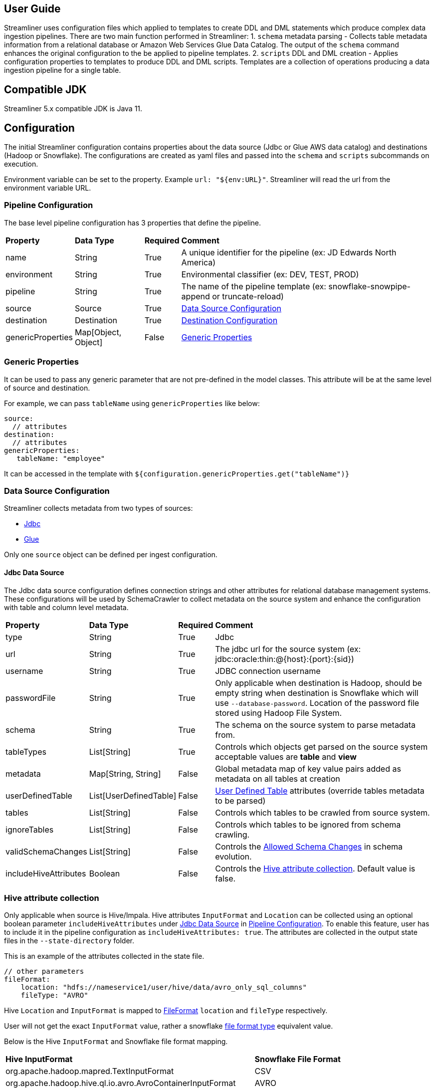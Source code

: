 == User Guide
Streamliner uses configuration files which applied to templates to create DDL and DML statements which produce complex data ingestion pipelines.  There are two main function performed in Streamliner:
1. `schema` metadata parsing - Collects table metadata information from a relational database or Amazon Web Services Glue Data Catalog.  The output of the `schema` command enhances the original configuration to the be applied to pipeline templates.
2. `scripts` DDL and DML creation - Applies configuration properties to templates to produce DDL and DML scripts.  Templates are a collection of operations producing a data ingestion pipeline for a single table.

== Compatible JDK
Streamliner 5.x compatible JDK is Java 11.

== Configuration
The initial Streamliner configuration contains properties about the data source (Jdbc or Glue AWS data catalog) and destinations (Hadoop or Snowflake).  The configurations are created as yaml files and passed into the `schema` and `scripts` subcommands on execution.

Environment variable can be set to the property. Example `url: "${env:URL}"`. Streamliner will read the url from the environment variable URL.

=== Pipeline Configuration
The base level pipeline configuration has 3 properties that define the pipeline.

[%autowidth.stretch]
|===
| **Property** | **Data Type** | **Required** | **Comment**
| name | String | True | A unique identifier for the pipeline (ex: JD Edwards North America)
| environment | String | True | Environmental classifier (ex: DEV, TEST, PROD)
| pipeline | String | True | The name of the pipeline template (ex: snowflake-snowpipe-append or truncate-reload)
| source | Source | True | <<Data Source Configuration, Data Source Configuration>>
| destination | Destination | True | <<Destination Configuration, Destination Configuration>>
| genericProperties | Map[Object, Object] | False | <<Generic Properties, Generic Properties>>
|===

=== Generic Properties
It can be used to pass any generic parameter that are not pre-defined in the model classes. This attribute will be at the same level of source and destination.

For example, we can pass `tableName` using `genericProperties` like below:

[source,yaml]
----
source:
  // attributes
destination:
  // attributes
genericProperties:
   tableName: "employee"
----

It can be accessed in the template with `${configuration.genericProperties.get("tableName")}`

=== Data Source Configuration
Streamliner collects metadata from two types of sources:

- <<Jdbc Data Source, Jdbc>>
- <<AWS Glue Data Catalog, Glue>>

Only one `source` object can be defined per ingest configuration.

==== Jdbc Data Source
The Jdbc data source configuration defines connection strings and other attributes for relational database management systems.  These configurations will be used by SchemaCrawler to collect metadata on the source system and enhance the configuration with table and column level metadata.

[%autowidth.stretch]
|===
| **Property** | **Data Type** | **Required** | **Comment**
| type | String | True | Jdbc
| url | String | True | The jdbc url for the source system (ex: jdbc:oracle:thin:@{host}:{port}:{sid})
| username | String | True | JDBC connection username
| passwordFile | String | True | Only applicable when destination is Hadoop, should be empty string when destination is Snowflake which will use `--database-password`. Location of the password file stored using Hadoop File System.
| schema | String | True | The schema on the source system to parse metadata from.
| tableTypes | List[String] | True | Controls which objects get parsed on the source system acceptable values are **table** and **view**
| metadata | Map[String, String] | False | Global metadata map of key value pairs added as metadata on all tables at creation
| userDefinedTable | List[UserDefinedTable] | False | <<User Defined Table, User Defined Table>> attributes (override tables metadata to be parsed)
| tables | List[String] | False | Controls which tables to be crawled from source system.
| ignoreTables | List[String] | False | Controls which tables  to be ignored from schema crawling.
| validSchemaChanges | List[String] | False | Controls the <<Allowed Schema Changes, Allowed Schema Changes>> in schema evolution.
| includeHiveAttributes | Boolean | False | Controls the <<Hive attribute collection, Hive attribute collection>>. Default value is false.
|===

=== Hive attribute collection
Only applicable when source is Hive/Impala. Hive attributes `InputFormat` and `Location` can be collected using an optional boolean parameter `includeHiveAttributes` under <<Jdbc Data Source, Jdbc Data Source>> in <<Pipeline Configuration, Pipeline Configuration>>.
To enable this feature, user has to include it in the pipeline configuration as `includeHiveAttributes: true`. The attributes are collected in the output state files in the `--state-directory` folder.

This is an example of the attributes collected in the state file.

[source,yaml]
----
// other parameters
fileFormat:
    location: "hdfs://nameservice1/user/hive/data/avro_only_sql_columns"
    fileType: "AVRO"
----

Hive `Location` and `InputFormat` is mapped to <<File Format, FileFormat>> `location` and `fileType` respectively.

User will not get the exact `InputFormat` value, rather a snowflake https://docs.snowflake.com/en/sql-reference/sql/create-file-format.html[file format type] equivalent value.

Below is the Hive `InputFormat` and Snowflake file format mapping.

[%autowidth.stretch]
|===
| **Hive InputFormat** | **Snowflake File Format**
| org.apache.hadoop.mapred.TextInputFormat | CSV
| org.apache.hadoop.hive.ql.io.avro.AvroContainerInputFormat | AVRO
| org.apache.hadoop.hive.ql.io.parquet.MapredParquetInputFormat | PARQUET
| org.apache.hadoop.hive.ql.io.orc.OrcInputFormat | ORC
|===

==== Allowed Schema Changes
* TABLE_ADD
* COLUMN_ADD
* UPDATE_COLUMN_COMMENT
* UPDATE_COLUMN_NULLABILITY
* EXTEND_COLUMN_LENGTH

==== AWS Glue Data Catalog
The AWS Glue data catalog configuration defines which Glue Data Catalog database to collect metadata from.

[%autowidth.stretch]
|===
| **Property** | **Data Type** | **Required** | **Comment**
| type | String | True | Glue
| region | String | True | AWS region (ex. us-east-1)
| database | String | True | AWS Glue data catalog database to parse table list from
| userDefinedTable | List[UserDefinedTable] | False | <<User Defined Table, User defined table>> attributes
|===

===== User Defined Table
The user defined table configuration object allows the user to enhance the metadata about a specific table with custom properties.

===== Hadoop User Defined Table
Additional metadata properties for Hadoop specific templates.  Allows the user to supply metadata properties that are not discoverable on the source RDMS or Glue systems.

[%autowidth.stretch]
|===
| **Property** | **Data Type** | **Required** | **Comment**
| type | String | True | Hadoop
| name | String | True | Source system table name
| primaryKeys | Seq[String] | False | A user provided list of primary key columns
| checkColumn | String | False | The incremental column that is 'checked when using Sqoop incremental import
| numberOfMappers | String | False | The number of mappers to be used by Sqoop during import
| numberOfPartitions | String | False | The number of partitions to be created when using pipelines that create Kudu tables
| metadata | Map[String, String] | False | Table metadata map of key value pairs added as metadata on all tables at creation
|===

===== Snowflake User Defined Table
Additional metadata properties for Snowflake specific templates.  Allows the user to supply metadata properties that are not discoverable on the source DMS or Glue systems.

[%autowidth.stretch]
|===
| **Property** | **Data Type** | **Required** | **Comment**
| type | String | True | Snowflake
| name | String | True | Source system table name
| primaryKeys | Seq[String] | False | A user provided list of primary key columns
| fileFormat | <<File Format, FileFormat>> | False | User provided file format definition
|===

====== File Format
Snowflake file format definition

[%autowidth.stretch]
|===
| **Property** | **Data Type** | **Required** | **Comment**
| location | String | True | Cloud storage location
| fileType | String | True | File type
| delimiter | String | False | Field delimiter used on separated text file formats
| nullIf | Seq[String] | False | A list of values that should be converted to NULL if found on ingest
|===

=== Destination Configuration
Properties defining the data platform being ingested into.  Streamline supports the following destination types:

- <<Hadoop Destination, Hadoop>>
- <<Snowflake Destination, Snowflake>>

Only one destination configuration can be defined per ingest configuration.

==== Hadoop Destination
Configuration properties defining the Hadoop destination.

[%autowidth.stretch]
|===
| **Property** | **Data Type** | **Required** | **Comment**
| type | String | True | Hadoop
| impalaShellCommand | String | True | Impala shell command used to execute sql statements from produced DML and DDL scripts
| stagingDatabase | <<Hadoop Database, HadoopDatabase>> | True | Staging database in the Hadoop environment
| reportingDatabase | <<Hadoop Database, HadoopDatabase>>  | True | Reporting or Modeled database in the Hadoop environment
|===

===== Hadoop Database
Configuration properties defining the Hadoop database.

[%autowidth.stretch]
|===
| **Property** | **Data Type** | **Required** | **Comment**
| name | String | True | The name of the Hadoop database
| path | String | True | The HDFS path to the Hadoop database
|===

==== Snowflake Destination
Configuration properties defining the Snowflake destination.

[%autowidth.stretch]
|===
| **Property** | **Data Type** | **Required** | **Comment**
| type | String | True | Snowflake
| snowSqlCommand | String | True | SnowSQL cli command used to execute sql statements from produced DML and DDL scripts
| storagePath | String | True | Cloud storage location to find the schema level table objects from (used when creating external stage)
| storageIntegration | String | True | Name of the Snowflake storage integration used when created an external stage
| snsTopic | String | False | Name of the AWS SNS Topic to be used when configuring Snowpipe.
| warehouse | String | True | Name of the Snowflake warehouse to be used when executing tasks and copy into commands
| taskSchedule | String | False | Snowflake task schedule
| stagingDatabase | <<Snowflake Database, SnowflakeDatabase>> | True | Staging database where data will staged into in Snowflake
| reportingDatabase | <<Snowflake Database, SnowflakeDatabase>> | True | Reporting database where data will be merged into or replicated in Snowflake
| tableNameStrategy | <<Table Name Strategy, TableNameStrategy>> | False | Option to modify snowflake table name.
| pipeErrorIntegration | String | False | Snowpipe notification integration name.
| taskErrorIntegration | String | False | Snowflake Task notification integration name.
|===

===== Snowflake Database
Configuration properties defining the Snowflake database.

[%autowidth.stretch]
|===
| **Property** | **Data Type** | **Required** | **Comment**
| name | String | True | Snowflake database name
| schema | String | True | Snowflake schema name
|===

===== Table Name Strategy
Configuration properties defining the `tableNameStrategy`.

[%autowidth.stretch]
|===
| **Property** | **Data Type** | **Required** | **Comment**
| asIs | Boolean | False | No change in the snowflake tables name.
| addPostfix | String | False | This will add a postfix to the snowflake tables name.
| addPrefix | String | False | This will add a prefix to the snowflake tables name.
| searchReplace | <<Search Replace, SearchReplace>> | False | Option to search and replace string in the snowflake table name.
|===

===== Search Replace
Configuration properties defining the `searchReplace`.

[%autowidth.stretch]
|===
| **Property** | **Data Type** | **Required** | **Comment**
| search | String | True | String to be searched in the table name. Regex can also be used.
| replace | String | True | String to replace the searched string.
| occurrences | Integer[] | False | The searched string will be replaced only at provided occurrence values.
|===

=== Initial Configuration Example

==== Jdbc Hadoop Configuration

[source,yaml]
----
name: JDEdwardsNorthAmerica
environment: prod
pipeline: incremental-with-kudu
source:
  type: Jdbc
  url: "jdbc:oracle:thin:@{host}:{port}:{sid}"
  username: INGEST_USER
  passwordFile: "/home/ingest_user/jdedwards_na/.password"
  schema: "JDE"
  tableTypes:
    - table
destination:
  type: Hadoop
  impalaShellCommand: impala-shell -f
  stagingDatabase:
    name: JDE_NA_RAW
    path: "hdfs:/data/raw/jde_na/"
  reportingDatabase:
    name: JDE_NA
    path: "hdfs:/data/modeled/jde_na"
----

==== Glue Snowflake Configuration

[source,yaml]
----
name: InternalSalesForecastingDatabase
environment: prod
pipeline: snowflake-snowpipe-append
source:
  type: Glue
  region: us-east-1
  database: sales_forecast
destination:
  type: Snowflake
  snowSqlCommand: snowsql -c phdata
  storagePath: "s3://{bucket}/{path}"
  storageIntegration: "STORAGE_INTEGRATION_READ"
  warehouse: "DEFAULT_WH"
  taskSchedule: "5 minutes"
  stagingDatabase:
    name: SALES_FORECAST
    schema: STAGE
  reportingDatabase:
    name: SALES_FORECAST
    schema: RAW
----

== Templates
Templates define a data ingestion pipeline for a single table within a schema or database.  Templates generate DDL and DML statements and are written using https://scalate.github.io/scalate/documentation/ssp-reference.html[Scala Server Pages]. Streamliner has templates for automating data pipelines in Snowflake and Hadoop data platforms.

=== Make targets

Targets are a function of a template. Therefore, it's possible for a template to define custom targets. The table below
documents standards we expect all templates to follow.

==== Command Types

[%autowidth.stretch]
|===
| **Syntax**      | **Description**
|`first-run` | `first-run` will create tables and provision objects necessary to complete the data pipeline. For example creating a Snowflake stage.
|`run`        | `run` is executed on an on-going basis and should be scheduled. These are typically only used for Hadoop based batch data pipelines.
|`evolve-schema` |`evolve-schema` keeps your target destination tables in sync with a source system and should be scheduled. This command stores state in source control. If you have already executed `first-run` then you will need to generate the appropriate state.
|`drop`        |`drop` will drop or destroy all objects related to the data pipeline.
|===

==== Actual Commands

[%autowidth.stretch]
|===
| **Syntax**      | **Description**
|`first-run-all` | Run `first-run` on all configured tables.
|`first-run-<TABLE_NAME>`  | Run `first-run` only on `<TABLE_NAME>`
|`run-all` | Run `run` on all configured tables.
|`run-<TABLE_NAME>`  | Run `run` only on `<TABLE_NAME>`
|`evolve-schema-all` | Run `evolve-schema` on all configured tables.
|`evolve-schema-<TABLE_NAME>`  | Run `evolve-schema` only on `<TABLE_NAME>`
|`drop-all` | Run `drop` on all configured tables.
|`drop-<TABLE_NAME>`  | Run `drop` only on `<TABLE_NAME>`
|===


=== Hadoop Templates
==== Incremental With Kudu
See `templates/hadoop/incremental-with-kudu`
Creates an incremental ingestion pipeline using Sqoop and Apache Kudu.

`first-run` Steps:

1.  Create a sqoop job definition for incremal batch loading into Hadoop avro table
2. Execute sqoop job full load
3. Copy avsc.json (avro schema) to archive table location
4. Copy avsc.json (avro schema) to staging table location
5. Create archive table.  The archive table appends all incremental sqoop runs into a single table for auditing.
6. Create report Kudu table.
7. Create staging table.  The staging table which sources the UPSERT INTO kudu table operation.
8. Compute stats on the staging or increment table.
9. UPSERT INTO kudu table FROM staging table
10. Compute states on the kudu table

`run` Steps:

1. Copy last increment into archive table
2. Invalidate metadata on archive table to refresh newly loaded increment
3. Compute stats on the archive table
4. Invalidate metadata on Staging table to remove reference to previously loaded files
5. Execute sqoop job incremental
6. Copy avsc.json (avro schema) to archive table location
7. Copy avsc.json (avro schema) to staging table location
8. Compute stats on the staging or increment table.
9. UPSERT INTO kudu table FROM staging table
10. Compute states on the kudu table

`drop` Steps:

1. Delete the sqoop job definition
2. Drop the archive table
3. Drop the report table
4. Drop the staging table
5. Delete the archive HDFS data
6. Delete the staging HDFS data
7. Delete the generated avro schema definitions

==== Kudu Table DDL
See `templates/hadoop/kudu-table-ddl`
Creates kudu tables.

`first-run` Steps:

1. Create Kudu table
2. Compute stats on Kudu table

`run` Steps:

1. Compute stats on Kudu table

`drop` Steps:

1. Drop Kudu table

==== Truncate Reload
See `templates/hadoop/truncate-reload`

Build a full truncate and reload data pipeline using Sqoop and Impala tables.  Snapshots of the last 5 data loads are kept in an archive table to reduce the need to re-run the ingest from source if data needs to be reloaded in the Impala table.

`first-run` Steps:

1. Execute Sqoop full load job
2. Copy avsc.json (avro schema) to hdfs table directory
3. Create partitioned or archive table
4. Create reporting table
5. Create staging table
6. Invalidate Impala meta data on staging table
7. Switch the reporting table location to latest loaded partition
8. Compute stats of partitioned table
9. Compute stats on reporting table
10.  Validate row count between source system and Impala table

`run` Steps:

1. Execute Sqoop job
2. Copy avsc.json (avro schema) to hdfs table directory
3. Invalidate Impala metadata on staging table
4. Compute stats on staging table
5. Compute stats on reporting table
6. Validate row count between source system and Impala table

`drop` Steps:

1. Drop partitioned table
2. Drop report table
3. Drop staging table
4. Delete partitioned HDFS data
5. Delete reporting HDFS data
6. Delete staging HDFS data
7. Delete generated HDFS avro schema

=== Snowflake Templates
==== Snowflake AWS DMS Merge
See `templates/snowflake/snowflake-aws-dms-merge`

The AWS DMS Merge template is Snowflake data pipeline incrementally ingesting CDC records from Amazon Database Migration (DMS) service into Snowflake.

Snowflake's continous ingest tool Snowpipe automatically copies data into the staging table once the files are written to the external stage.  A scheduled Snowflake Task then merges the records into the reporting table.

*NOTE:* After `run` is executed once there is no need to schedule this template externally.

`first-run` Steps:

1. Create staging schema
2. Create staging table
3. Create report schema
4. Create report table
5. Create external stage for table referencing Snowflake Storage integration
6. Create Snowflake Stream on staging table for incremental change tracking
7. COPY INTO staging table bulk historical records
8. Create Snowflake Task to MERGE INTO reporting from Stream
9. Schedule task execution

`run` Steps:

1. Copy any incremental CDC events into staging table
2. Create Snowpipe for ongoing ingestion

`drop` Steps:

1. Suspend task execution
2. Drop Snowflake task
3. Drop Snowpipe
4. Drop Stream
5. Drop report table
6. Drop staging table

*NOTE:* `drop` does not remove the `staging` and `report` schemas nor does it the `stage` which can be cleaned by `make drop-stage`.

==== Snowflake Snowpipe Append
See `templates/snowflake/snowflake-snowpipe-append`

The Snowpipe Append template is A Snowflake data pipeline to append newly arriving data from a Storage Integration into Snowflake.  Snowpipe is used to continously load data from cloud storage accounts into Snowflake.

*NOTE:* Once `first-run` is executed this pipeline does not need to be scheduled by externally.

`first-run` Steps:

1. Create schema
2. Create stage
3. Create table
4. Copy into table from external stage
5. Create Snowpipe

`drop` Steps:

1. Drop table
2. Drop Snowpipe

*NOTE:* `drop` does not remove the schema nor does it the `stage` which can be cleaned by `make drop-stage`.

== QA Process

=== Overview
When creating data pipelines, measuring quality is always very important. Streamliner supports templates for collecting metrics
on columns of tables and compare them over time. This method is based off of https://en.wikipedia.org/wiki/Control_chart[control charts]
to measure the variablility of the amount of data over time.

=== Process
To take a control chart process and convert it to pipelines the process needs to complete the following steps:

1.	Capture the occurrences of data values across all columns in a table.
2.	Not capture data that is small or a small percentage of the values in a column.
3.	Store each “run” of data in a metrics vault.
4.	Compare the current “run” to the average and standard deviation of the previous runs for each value in each column of the table.

Starting out with collecting and storing the data, in every database using this process we would want to create a “Metrics” table to store all of the data. That table would have the time and date of the run, the column name being looked at, the value in that column, and the count of records with that value. To collect the data in snowflake, a stored procedure can find all the columns on the table, calculate the counts for each value, and insert the data into the “Metrics” table.

To easily collect the data, we can add a stream to the table we are monitoring and have a task that runs the stored procedure to collect the data. Once the data is collected and stored, the stored procedure can check if the values are within the UCL and LCL or 3 standard deviations away from the historical mean. If there are any values outside the range, the stored procedure can call an external api alerting users that some of the date requires investigation. Below is a diagram showing the dataflow.

image::../images/streamliner-qa-process.png[QA_process]


==== Dos and Don'ts
This process should be used when monitoring on ongoing pipeline. It will detect if a statistical
anomaly in the values of the data. It will not tell you if something is wrong or confirm data fits a 
predefined structure. The metrics repo also needs data to inform if data fits the
historical pattern, so it will take time before the results from the QA Proces become dependable.

Constraints on tables, proper monitoring of logs, and unit tests are still recommended.

The metrics repo can also be connected to from a visualization tool to allow
users dig into the values and how they change over time.

== Installing Streamliner
You can find the latest version of streamliner in https://cloudsmith.io/~phdata/repos/streamliner/packages/[phData's Artifactory].

The artifact is a zip file contains an executable in `bin/streamliner`, templates in `templates`, and example config in `conf`.

== Executing Streamliner

=== Schema Parsing
Before executing the schema parsing functionality of Streamliner the developer must first create the <<Initial Configuration Example, initial ingest configuration>>

CLI Arguments:

[%autowidth.stretch]
|===
| **Name** | **Type** | **Required** | **Comment**
| config | String | True | Location of the initial ingest configuration file
| state-directory | String | True | Current run table config directory where Streamliner configuration per table will be written.
| previous-state-directory | String | True | Previous run table config directory where Streamliner configuration per table is written to.
| database-password | String | False | Relational database password used when parsing Jdbc source types. Not used when importing to Hadoop which uses the `passwordFile` Yaml key.
| create-docs | Boolean | False | Control flag to indicate whether an ERD and HTML file should be created when parsing Jdbc source types.
| log-level | String | False | Parameter to change the application log level. Log level set in `log4j.properties` file present in `conf` folder is the default value.
|===

CMD:

----
<install directory>/bin/streamliner schema --config conf/private-ingest-configuration.yml --state-directory <state-directory-path> --database-password <pass> --log-level INFO
----

=== Script Generation
Schema parsing must be executed before executing script generation as the table definitions are needed to create the data pipelines.

CLI Arguments:

[%autowidth.stretch]
|===
| **Name** | **Type** | **Required** | **Comment**
| config | String | True | Location of the initial ingest configuration file
| state-directory | String | True | Current run table config directory where Streamliner configuration per table is written to.
| previous-state-directory | String | True | Previous run table config directory where Streamliner configuration per table was written to.
| output-path | String | True | Location where Streamliner output should be written to.
| type-mapping | String | True | Location of the type-mapping.yml file
| template-directory | String | True | Location of the templates
| log-level | String | False | Parameter to change the application log level. Log level set in `log4j.properties` file present in `conf` folder is the default value.
|===

CMD : `<install directory>/bin/streamliner scripts --config conf/private-ingest-configuration.yml --state-directory <state-directory-path> --previous-state-directory <previous-state-directory-path> --type-mapping <install-directory>/conf/type-mapping.yml  --template-directory <install directory>/templates/<snowflake | hadoop> --output-path <script-output-path> --log-level INFO`

== Migrating Templates from Streamliner 4.x to 5.x
* Replace the imports and variables to use new Java POJO classes.

Example :

Streamliner 4.x:
----
#import(io.phdata.streamliner.configuration.Snowflake)
<%@ val configuration: io.phdata.streamliner.configuration.Configuration %>
----

Streamliner 5.x:
----
#import(io.phdata.streamliner.schemadefiner.model.Snowflake)
<%@ val configuration: io.phdata.streamliner.schemadefiner.model.Configuration %>
----

* Replace the old scala POJO class methods with equivalent new POJO class method definition. Pass the arguments correctly if needed.

Example :

Streamliner 4.x:
----
CREATE TASK IF NOT EXISTS ${destination.stagingDatabase.name}.${destination.stagingDatabase.schema}.${table.destinationName}_task
WAREHOUSE = ${destination.warehouse}
SCHEDULE = '${destination.taskSchedule.getOrElse("5 minutes")}'
WHEN SYSTEM$STREAM_HAS_DATA('${table.destinationName}_stg_stream')
AS
MERGE INTO ${destination.reportingDatabase.name}.${destination.reportingDatabase.schema}.${table.destinationName} t
    USING ( SELECT ${table.columnList(Some("si"))}, si.dms_operation, i.max_dms_ts
            FROM ${destination.stagingDatabase.name}.${destination.stagingDatabase.schema}.${table.destinationName}_stg_stream si
            INNER JOIN ( SELECT ${table.pkList}, MAX(dms_ts) max_dms_ts
                         FROM ${destination.stagingDatabase.name}.${destination.stagingDatabase.schema}.${table.destinationName}_stg_stream
                         GROUP BY ${table.pkList} ) i
            ON ${table.pkConstraint("i", "si")} AND i.max_dms_ts = si.dms_ts ) s
ON ${table.pkConstraint("t", "s")}
    WHEN MATCHED AND s.dms_operation = 'U' THEN UPDATE SET ${table.columnConstraint(bAlias = "s", joinCondition = ", ")}, dms_operation = s.dms_operation, dms_ts = s.max_dms_ts
    WHEN MATCHED AND s.dms_operation = 'D' THEN DELETE
    WHEN NOT MATCHED AND s.dms_operation != 'D' OR s.dms_operation IS NULL THEN INSERT (${table.columnList()}, dms_operation, dms_ts) VALUES (${table.columnList(Some("s"))}, s.dms_operation, s.max_dms_ts);
----

Streamliner 5.x:
----
CREATE TASK IF NOT EXISTS ${destination.stagingDatabase.name}.${destination.stagingDatabase.schema}.${table.destinationName}_task
WAREHOUSE = ${destination.warehouse}
SCHEDULE = '${destination.taskSchedule}'
WHEN SYSTEM$STREAM_HAS_DATA('${table.destinationName}_stg_stream')
AS
MERGE INTO ${destination.reportingDatabase.name}.${destination.reportingDatabase.schema}.${table.destinationName} t
    USING ( SELECT ${table.columnList("si")}, si.dms_operation, i.max_dms_ts
            FROM ${destination.stagingDatabase.name}.${destination.stagingDatabase.schema}.${table.destinationName}_stg_stream si
            INNER JOIN ( SELECT ${table.pkList}, MAX(dms_ts) max_dms_ts
                         FROM ${destination.stagingDatabase.name}.${destination.stagingDatabase.schema}.${table.destinationName}_stg_stream
                         GROUP BY ${table.pkList} ) i
            ON ${table.pkConstraint("i", "si", null)} AND i.max_dms_ts = si.dms_ts ) s
ON ${table.pkConstraint("t", "s", null)}
    WHEN MATCHED AND s.dms_operation = 'U' THEN UPDATE SET ${table.columnConstraint(null, "s", ", ")}, dms_operation = s.dms_operation, dms_ts = s.max_dms_ts
    WHEN MATCHED AND s.dms_operation = 'D' THEN DELETE
    WHEN NOT MATCHED AND s.dms_operation != 'D' OR s.dms_operation IS NULL THEN INSERT (${table.columnList(null)}, dms_operation, dms_ts) VALUES (${table.columnList("s")}, s.dms_operation, s.max_dms_ts);
----

* Since Streamliner 5.x is written in JAVA, we might have to convert few Java code into Scala to support in SSP template. For example, we converted Java List to Scala Seq to use few scala methods in SSP template.

Example :

Streamliner 4.x:
----
CREATE TABLE IF NOT EXISTS ${destination.reportingDatabase.name}.${destination.reportingDatabase.schema}.${table.destinationName} (
#for (column <- table.columns)
${unescape(column.destinationName)} ${column.mapDataTypeSnowflake(typeMapping)} COMMENT '${column.comment.getOrElse("")}',
#end
dms_operation CHAR COMMENT 'AWS DMS Operation type',
dms_ts TIMESTAMP_LTZ COMMENT 'AWS DMS timestamp'
)
COMMENT = '${table.comment.getOrElse("")}';
----

Streamliner 5.x:
----
CREATE TABLE IF NOT EXISTS ${destination.reportingDatabase.name}.${destination.reportingDatabase.schema}.${table.destinationName} (
#for (column <- util.convertListToSeq(table.columns))
${unescape(column.destinationName)} ${column.mapDataTypeSnowflake(typeMapping)} COMMENT '${column.comment}',
#end
dms_operation CHAR COMMENT 'AWS DMS Operation type',
dms_ts TIMESTAMP_LTZ COMMENT 'AWS DMS timestamp'
)
COMMENT = '${table.comment}';
----

== Connect streamliner to hive with jdbc kerberos authentication

1. Connect to hive edge node.
2. Create ticket cache using `kinit` command. Or to create ticket cache using keytab file, please follow these steps:
   * Execute `ktutil` command.
   * Execute
    ```
       add_entry -password -p yourusername@YOURDOMAIN -k 1 -e aes256-cts
    ```
   * Provide password for yourusername@YOURDOMAIN
   * Execute
    ```
        wkt yourusername.keytab
    ```
   * Execute `exit` command.
   * Till step 5, a keytab should be created.
   * To create the ticket cache using keytab file, execute command
    ```
        kinit yourusername@YOURDOMAIN -k -t yourusername.keytab
    ```
3. Validate hive jdbc connection using beeline. Please make sure ticket cache exists and it's not expired using `klist` command.
   ```
       beeline -u "jdbc:hive2://<host_name>:<port>/<db>;principal=<hive_princ_name>"
   ```
4. Copy streamliner to hive edge node.
5. Provide correct hive jdbc url to streamliner config. The hive jdbc url should look like below
    ```
        jdbc:hive2://<host_name>:<port>/<db>;AuthMech=1;KrbHostFQDN=<host_name>;KrbServiceName=hive;KrbRealm=<Realm>;SSL=1;SSLTrustStore=<ssl_trust_store>
    ```
6. Execute streamliner schema command from streamliner folder. Please make sure ticket cache exist before executing schema command.

== Connect streamliner to impala with jdbc kerberos authentication

Steps are same as <<Connect streamliner to hive with jdbc kerberos authentication, Connect streamliner to hive with jdbc kerberos authentication>> except the impala jdbc url pattern.

Provide below impala jdbc url to streamliner config.

[source]
----
    "jdbc:impala://<host_name>:<port>/<db>;AuthMech=1;KrbHostFQDN=<host_name>;KrbServiceName=impala;KrbRealm=<Realm>;SSLTrustStore=<ssl_trust_store>"
----
